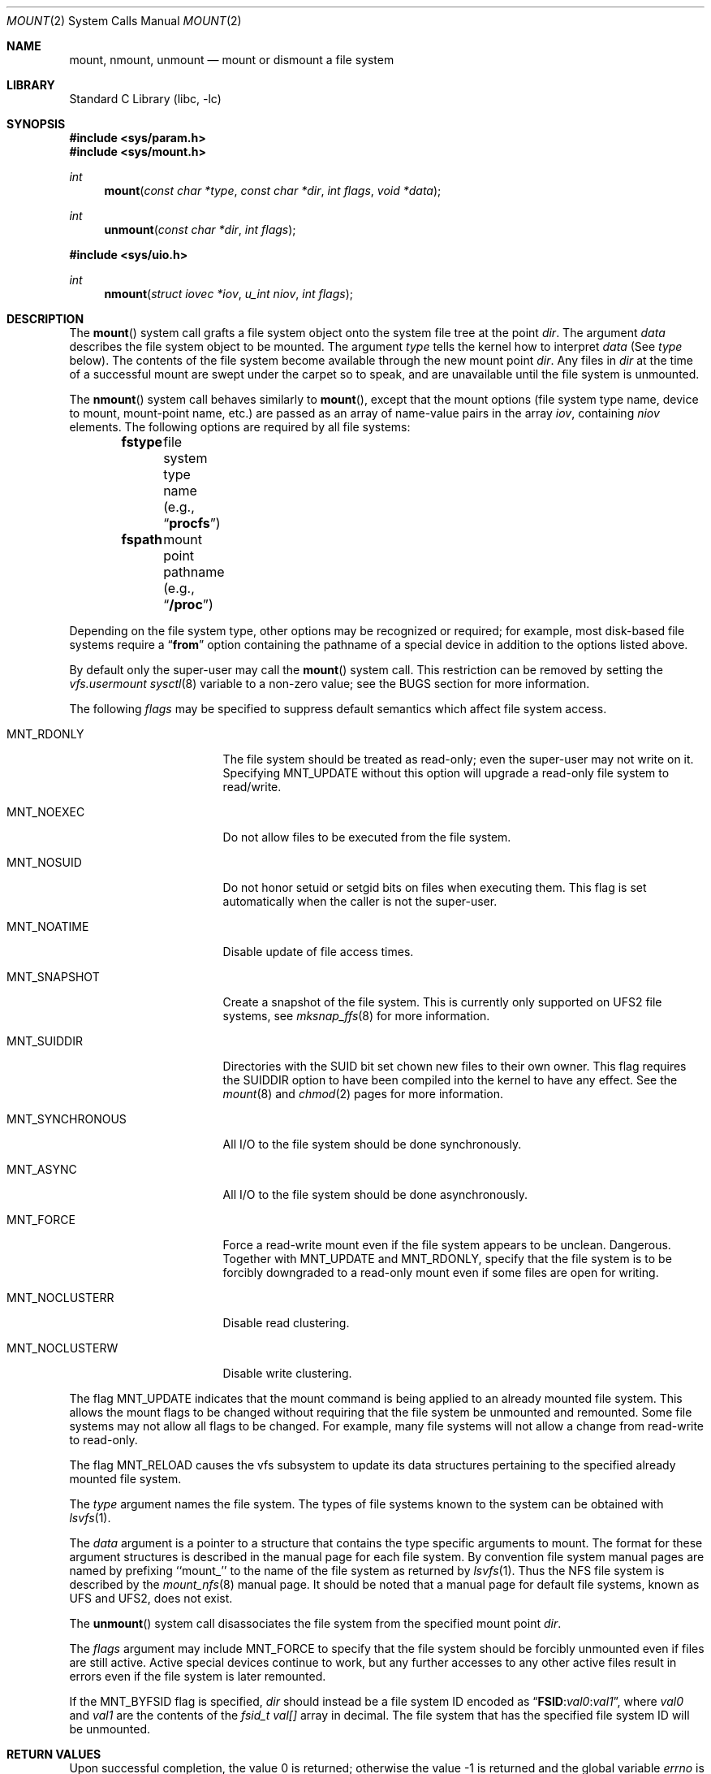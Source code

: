 .\" Copyright (c) 1980, 1989, 1993
.\"	The Regents of the University of California.  All rights reserved.
.\"
.\" Redistribution and use in source and binary forms, with or without
.\" modification, are permitted provided that the following conditions
.\" are met:
.\" 1. Redistributions of source code must retain the above copyright
.\"    notice, this list of conditions and the following disclaimer.
.\" 2. Redistributions in binary form must reproduce the above copyright
.\"    notice, this list of conditions and the following disclaimer in the
.\"    documentation and/or other materials provided with the distribution.
.\" 4. Neither the name of the University nor the names of its contributors
.\"    may be used to endorse or promote products derived from this software
.\"    without specific prior written permission.
.\"
.\" THIS SOFTWARE IS PROVIDED BY THE REGENTS AND CONTRIBUTORS ``AS IS'' AND
.\" ANY EXPRESS OR IMPLIED WARRANTIES, INCLUDING, BUT NOT LIMITED TO, THE
.\" IMPLIED WARRANTIES OF MERCHANTABILITY AND FITNESS FOR A PARTICULAR PURPOSE
.\" ARE DISCLAIMED.  IN NO EVENT SHALL THE REGENTS OR CONTRIBUTORS BE LIABLE
.\" FOR ANY DIRECT, INDIRECT, INCIDENTAL, SPECIAL, EXEMPLARY, OR CONSEQUENTIAL
.\" DAMAGES (INCLUDING, BUT NOT LIMITED TO, PROCUREMENT OF SUBSTITUTE GOODS
.\" OR SERVICES; LOSS OF USE, DATA, OR PROFITS; OR BUSINESS INTERRUPTION)
.\" HOWEVER CAUSED AND ON ANY THEORY OF LIABILITY, WHETHER IN CONTRACT, STRICT
.\" LIABILITY, OR TORT (INCLUDING NEGLIGENCE OR OTHERWISE) ARISING IN ANY WAY
.\" OUT OF THE USE OF THIS SOFTWARE, EVEN IF ADVISED OF THE POSSIBILITY OF
.\" SUCH DAMAGE.
.\"
.\"     @(#)mount.2	8.3 (Berkeley) 5/24/95
.\" $FreeBSD: releng/9.2/lib/libc/sys/mount.2 208586 2010-05-27 03:15:04Z cperciva $
.\"
.Dd January 26, 2010
.Dt MOUNT 2
.Os
.Sh NAME
.Nm mount ,
.Nm nmount ,
.Nm unmount
.Nd mount or dismount a file system
.Sh LIBRARY
.Lb libc
.Sh SYNOPSIS
.In sys/param.h
.In sys/mount.h
.Ft int
.Fn mount "const char *type" "const char *dir" "int flags" "void *data"
.Ft int
.Fn unmount "const char *dir" "int flags"
.In sys/uio.h
.Ft int
.Fn nmount "struct iovec *iov" "u_int niov" "int flags"
.Sh DESCRIPTION
The
.Fn mount
system call grafts
a file system object onto the system file tree
at the point
.Fa dir .
The argument
.Fa data
describes the file system object to be mounted.
The argument
.Fa type
tells the kernel how to interpret
.Fa data
(See
.Fa type
below).
The contents of the file system
become available through the new mount point
.Fa dir .
Any files in
.Fa dir
at the time
of a successful mount are swept under the carpet so to speak, and
are unavailable until the file system is unmounted.
.Pp
The
.Fn nmount
system call behaves similarly to
.Fn mount ,
except that the mount options (file system type name, device to mount,
mount-point name, etc.) are passed as an array of name-value pairs
in the array
.Fa iov ,
containing
.Fa niov
elements.
The following options are required by all file systems:
.Bl -item -offset indent -compact
.It
.Li fstype Ta file system type name (e.g., Dq Li procfs )
.It
.Li fspath Ta mount point pathname (e.g., Dq Li /proc )
.El
.Pp
Depending on the file system type, other options may be
recognized or required;
for example, most disk-based file systems require a
.Dq Li from
option containing the pathname of a special device
in addition to the options listed above.
.Pp
By default only the super-user may call the
.Fn mount
system call.
This restriction can be removed by setting the
.Va vfs.usermount
.Xr sysctl 8
variable
to a non-zero value; see the BUGS section for more information.
.Pp
The following
.Fa flags
may be specified to
suppress default semantics which affect file system access.
.Bl -tag -width MNT_SYNCHRONOUS
.It Dv MNT_RDONLY
The file system should be treated as read-only;
even the super-user may not write on it.
Specifying MNT_UPDATE without this option will upgrade
a read-only file system to read/write.
.It Dv MNT_NOEXEC
Do not allow files to be executed from the file system.
.It Dv MNT_NOSUID
Do not honor setuid or setgid bits on files when executing them.
This flag is set automatically when the caller is not the super-user.
.It Dv MNT_NOATIME
Disable update of file access times.
.It Dv MNT_SNAPSHOT
Create a snapshot of the file system.
This is currently only supported on UFS2 file systems, see
.Xr mksnap_ffs 8
for more information.
.It Dv MNT_SUIDDIR
Directories with the SUID bit set chown new files to their own owner.
This flag requires the SUIDDIR option to have been compiled into the kernel
to have any effect.
See the
.Xr mount 8
and
.Xr chmod 2
pages for more information.
.It Dv MNT_SYNCHRONOUS
All I/O to the file system should be done synchronously.
.It Dv MNT_ASYNC
All I/O to the file system should be done asynchronously.
.It Dv MNT_FORCE
Force a read-write mount even if the file system appears to be unclean.
Dangerous.
Together with
.Dv MNT_UPDATE
and
.Dv MNT_RDONLY ,
specify that the file system is to be forcibly downgraded to a read-only
mount even if some files are open for writing.
.It Dv MNT_NOCLUSTERR
Disable read clustering.
.It Dv MNT_NOCLUSTERW
Disable write clustering.
.El
.Pp
The flag
.Dv MNT_UPDATE
indicates that the mount command is being applied
to an already mounted file system.
This allows the mount flags to be changed without requiring
that the file system be unmounted and remounted.
Some file systems may not allow all flags to be changed.
For example,
many file systems will not allow a change from read-write to read-only.
.Pp
The flag
.Dv MNT_RELOAD
causes the vfs subsystem to update its data structures pertaining to
the specified already mounted file system.
.Pp
The
.Fa type
argument names the file system.
The types of file systems known to the system can be obtained with
.Xr lsvfs 1 .
.Pp
The
.Fa data
argument
is a pointer to a structure that contains the type
specific arguments to mount.
The format for these argument structures is described in the
manual page for each file system.
By convention file system manual pages are named
by prefixing ``mount_'' to the name of the file system as returned by
.Xr lsvfs 1 .
Thus the
.Tn NFS
file system is described by the
.Xr mount_nfs 8
manual page.
It should be noted that a manual page for default
file systems, known as UFS and UFS2, does not exist.
.Pp
The
.Fn unmount
system call disassociates the file system from the specified
mount point
.Fa dir .
.Pp
The
.Fa flags
argument may include
.Dv MNT_FORCE
to specify that the file system should be forcibly unmounted
even if files are still active.
Active special devices continue to work,
but any further accesses to any other active files result in errors
even if the file system is later remounted.
.Pp
If the
.Dv MNT_BYFSID
flag is specified,
.Fa dir
should instead be a file system ID encoded as
.Dq Li FSID : Ns Ar val0 : Ns Ar val1 ,
where
.Ar val0
and
.Ar val1
are the contents of the
.Vt fsid_t
.Va val[]
array in decimal.
The file system that has the specified file system ID will be unmounted.
.Sh RETURN VALUES
.Rv -std
.Sh ERRORS
The
.Fn mount
and
.Fn nmount
system calls will fail when one of the following occurs:
.Bl -tag -width Er
.It Bq Er EPERM
The caller is neither the super-user nor the owner of
.Fa dir .
.It Bq Er ENAMETOOLONG
A component of a pathname exceeded 255 characters,
or the entire length of a path name exceeded 1023 characters.
.It Bq Er ELOOP
Too many symbolic links were encountered in translating a pathname.
.It Bq Er ENOENT
A component of
.Fa dir
does not exist.
.It Bq Er ENOTDIR
A component of
.Fa name
is not a directory,
or a path prefix of
.Fa special
is not a directory.
.It Bq Er EBUSY
Another process currently holds a reference to
.Fa dir .
.It Bq Er EFAULT
The
.Fa dir
argument
points outside the process's allocated address space.
.El
.Pp
The following errors can occur for a
.Em ufs
file system mount:
.Bl -tag -width Er
.It Bq Er ENODEV
A component of ufs_args
.Fa fspec
does not exist.
.It Bq Er ENOTBLK
The
.Fa fspec
argument
is not a block device.
.It Bq Er ENXIO
The major device number of
.Fa fspec
is out of range (this indicates no device driver exists
for the associated hardware).
.It Bq Er EBUSY
.Fa fspec
is already mounted.
.It Bq Er EMFILE
No space remains in the mount table.
.It Bq Er EINVAL
The super block for the file system had a bad magic
number or an out of range block size.
.It Bq Er ENOMEM
Not enough memory was available to read the cylinder
group information for the file system.
.It Bq Er EIO
An I/O error occurred while reading the super block or
cylinder group information.
.It Bq Er EFAULT
The
.Fa fspec
argument
points outside the process's allocated address space.
.El
.Pp
The following errors can occur for a
.Em nfs
file system mount:
.Bl -tag -width Er
.It Bq Er ETIMEDOUT
.Em Nfs
timed out trying to contact the server.
.It Bq Er EFAULT
Some part of the information described by nfs_args
points outside the process's allocated address space.
.El
.Pp
The
.Fn unmount
system call may fail with one of the following errors:
.Bl -tag -width Er
.It Bq Er EPERM
The caller is neither the super-user nor the user who issued the corresponding
.Fn mount
call.
.It Bq Er ENAMETOOLONG
The length of the path name exceeded 1023 characters.
.It Bq Er EINVAL
The requested directory is not in the mount table.
.It Bq Er ENOENT
The file system ID specified using
.Dv MNT_BYFSID
was not found in the mount table.
.It Bq Er EINVAL
The file system ID specified using
.Dv MNT_BYFSID
could not be decoded.
.It Bq Er EINVAL
The specified file system is the root file system.
.It Bq Er EBUSY
A process is holding a reference to a file located
on the file system.
.It Bq Er EIO
An I/O error occurred while writing cached file system information.
.It Bq Er EFAULT
The
.Fa dir
argument
points outside the process's allocated address space.
.El
.Pp
A
.Em ufs
mount can also fail if the maximum number of file systems are currently
mounted.
.Sh SEE ALSO
.Xr lsvfs 1 ,
.Xr mksnap_ffs 8 ,
.Xr mount 8 ,
.Xr umount 8
.Sh HISTORY
The
.Fn mount
and
.Fn unmount
functions appeared in
.At v6 .
The
.Fn nmount
system call first appeared in
.Fx 5.0 .
.Sh BUGS
Some of the error codes need translation to more obvious messages.
.Pp
Allowing untrusted users to mount arbitrary media, e.g. by enabling
.Va vfs.usermount ,
should not be considered safe.
Most file systems in
.Fx
were not built to safeguard against malicious devices.
